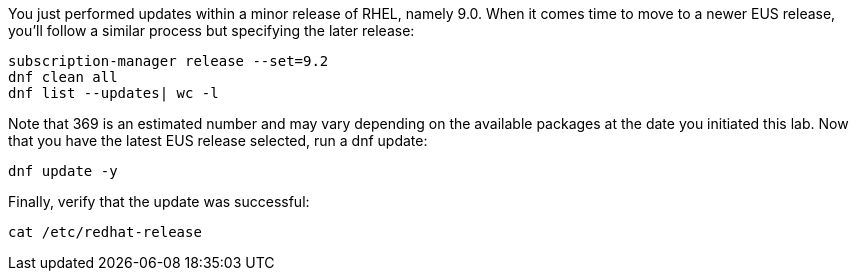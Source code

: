 You just performed updates within a minor release of RHEL, namely 9.0.
When it comes time to move to a newer EUS release, you’ll follow a
similar process but specifying the later release:

....
subscription-manager release --set=9.2
dnf clean all
dnf list --updates| wc -l
....

Note that 369 is an estimated number and may vary depending on the
available packages at the date you initiated this lab. Now that you have
the latest EUS release selected, run a dnf update:

....
dnf update -y
....

Finally, verify that the update was successful:

....
cat /etc/redhat-release
....
